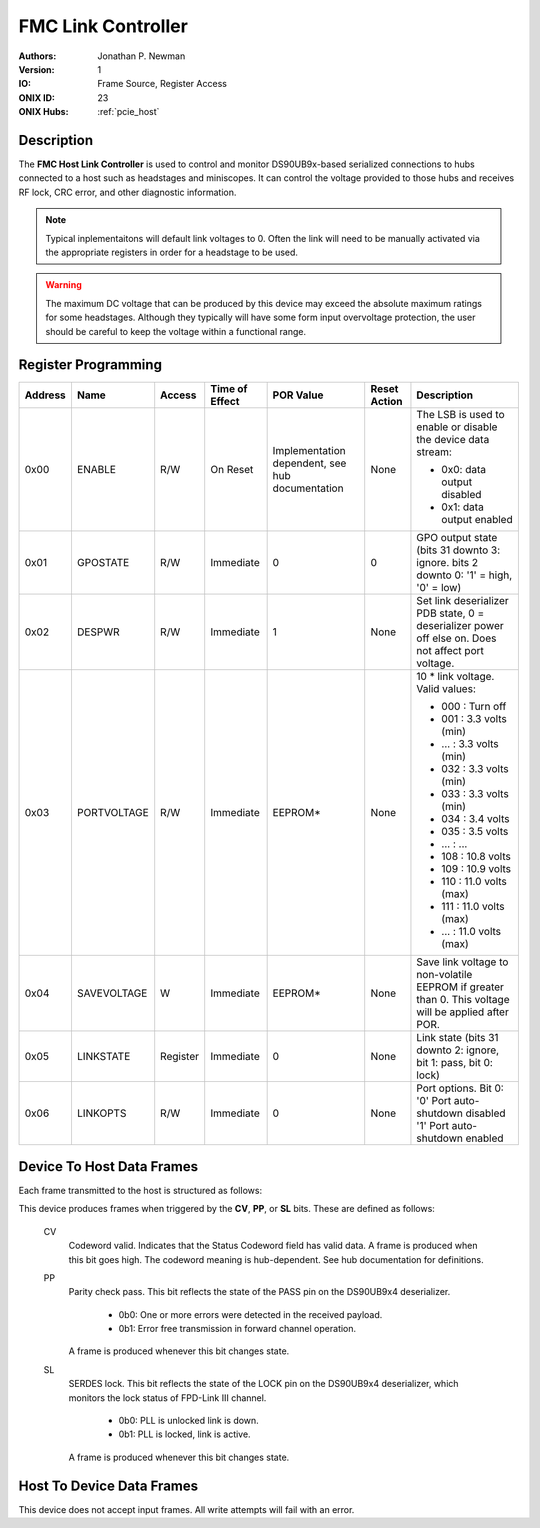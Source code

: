 .. _onidatasheet_fmc_link_control:

FMC Link Controller
###########################################
:Authors: Jonathan P. Newman
:Version: 1
:IO: Frame Source, Register Access
:ONIX ID: 23
:ONIX Hubs: :ref:`pcie_host`

Description
*******************************************
The **FMC Host Link Controller** is used to control and monitor DS90UB9x-based
serialized connections to hubs connected to a host such as headstages and
miniscopes. It can control the voltage provided to those hubs and receives RF
lock, CRC error, and other diagnostic information.

.. note::

    Typical inplementaitons will default link voltages to 0. Often the link
    will need to be manually activated via the appropriate registers in order
    for a headstage to be used.

.. warning::

    The maximum DC voltage that can be produced by this device may exceed the
    absolute maximum ratings for some headstages. Although they typically will
    have some form input overvoltage protection, the user should be careful to
    keep the voltage within a functional range.

.. _onidatasheet_fmc_link_control_reg:

Register Programming
*******************************************

.. list-table::
    :widths: auto
    :header-rows: 1

    * - Address
      - Name
      - Access
      - Time of Effect
      - POR Value
      - Reset Action
      - Description

    * - 0x00
      - ENABLE
      - R/W
      - On Reset
      - Implementation dependent, see hub documentation
      - None
      - The LSB is used to enable or disable the device data stream:

        * 0x0: data output disabled
        * 0x1: data output enabled

    * - 0x01
      - GPOSTATE
      - R/W
      - Immediate
      - 0
      - 0
      - GPO output state (bits 31 downto 3: ignore. bits 2 downto 0: '1' = high, '0' = low)

    * - 0x02
      - DESPWR
      - R/W
      - Immediate
      - 1
      - None
      - Set link deserializer PDB state, 0 = deserializer power off else on.
        Does not affect port voltage.

    * - 0x03
      - PORTVOLTAGE
      - R/W
      - Immediate
      - EEPROM*
      - None
      - 10 * link voltage. Valid values:

        * 000         :  Turn off
        * 001         :  3.3 volts (min)
        * ...         :  3.3 volts (min)
        * 032         :  3.3 volts (min)
        * 033         :  3.3 volts (min)
        * 034         :  3.4 volts
        * 035         :  3.5 volts
        * ...         :  ...
        * 108         : 10.8 volts
        * 109         : 10.9 volts
        * 110         : 11.0 volts (max)
        * 111         : 11.0 volts (max)
        * ...         : 11.0 volts (max)

    * - 0x04
      - SAVEVOLTAGE
      - W
      - Immediate
      - EEPROM*
      - None
      - Save link voltage to non-volatile EEPROM if greater than 0. This
        voltage will be applied after POR.

    * - 0x05
      - LINKSTATE
      - Register
      - Immediate
      - 0
      - None
      - Link state (bits 31 downto 2: ignore, bit 1: pass, bit 0: lock)

    * - 0x06
      - LINKOPTS
      - R/W 
      - Immediate
      - 0
      - None
      - Port options. Bit 0: '0' Port auto-shutdown disabled '1' Port auto-shutdown enabled

.. _onidatasheet_fmc_link_control_d2h:

Device To Host Data Frames
******************************************
Each frame transmitted to the host is structured as follows:

.. wavedrom::

    {
        reg: [
          {bits: 64, name: "Acquisition Clock Counter", type: 0},
          {bits: 32, name: "Device Address", type: 0},
          {bits: 32, name: "Data Size", type: 0, attr: 10},

          {bits: 64, name: "Hub Clock Counter", type: 3},

          {bits: 8, name: "Status Codeword", type: 4},

          {bits: 5, name: "Reserved"},

          {bits: 1, name: "CV", type: 2},
          {bits: 1, name: "PP", type: 2},
          {bits: 1, name: "SL", type: 2},

          {bits: 16}

        ],
        config: {bits: 224, lanes: 7, vflip: true, hflip: true, fontsize: 11}
    }

This device produces frames when triggered by the **CV**, **PP**, or **SL**
bits. These are defined as follows:

    CV
      Codeword valid. Indicates that the Status Codeword field has valid data.
      A frame is produced when this bit goes high. The codeword meaning is
      hub-dependent. See hub documentation for definitions.

    PP
      Parity check pass. This bit reflects the state of the PASS pin on the
      DS90UB9x4 deserializer.

        - 0b0: One or more errors were detected in the received payload.
        - 0b1: Error free transmission in forward channel operation.

      A frame is produced whenever this bit changes state.

    SL
      SERDES lock. This bit reflects the state of the LOCK pin on the DS90UB9x4
      deserializer, which monitors the lock status of FPD-Link III channel.

        - 0b0: PLL is unlocked link is down.
        - 0b1: PLL is locked, link is active.

      A frame is produced whenever this bit changes state.

Host To Device Data Frames
******************************************
This device does not accept input frames. All write attempts will fail with an
error.
